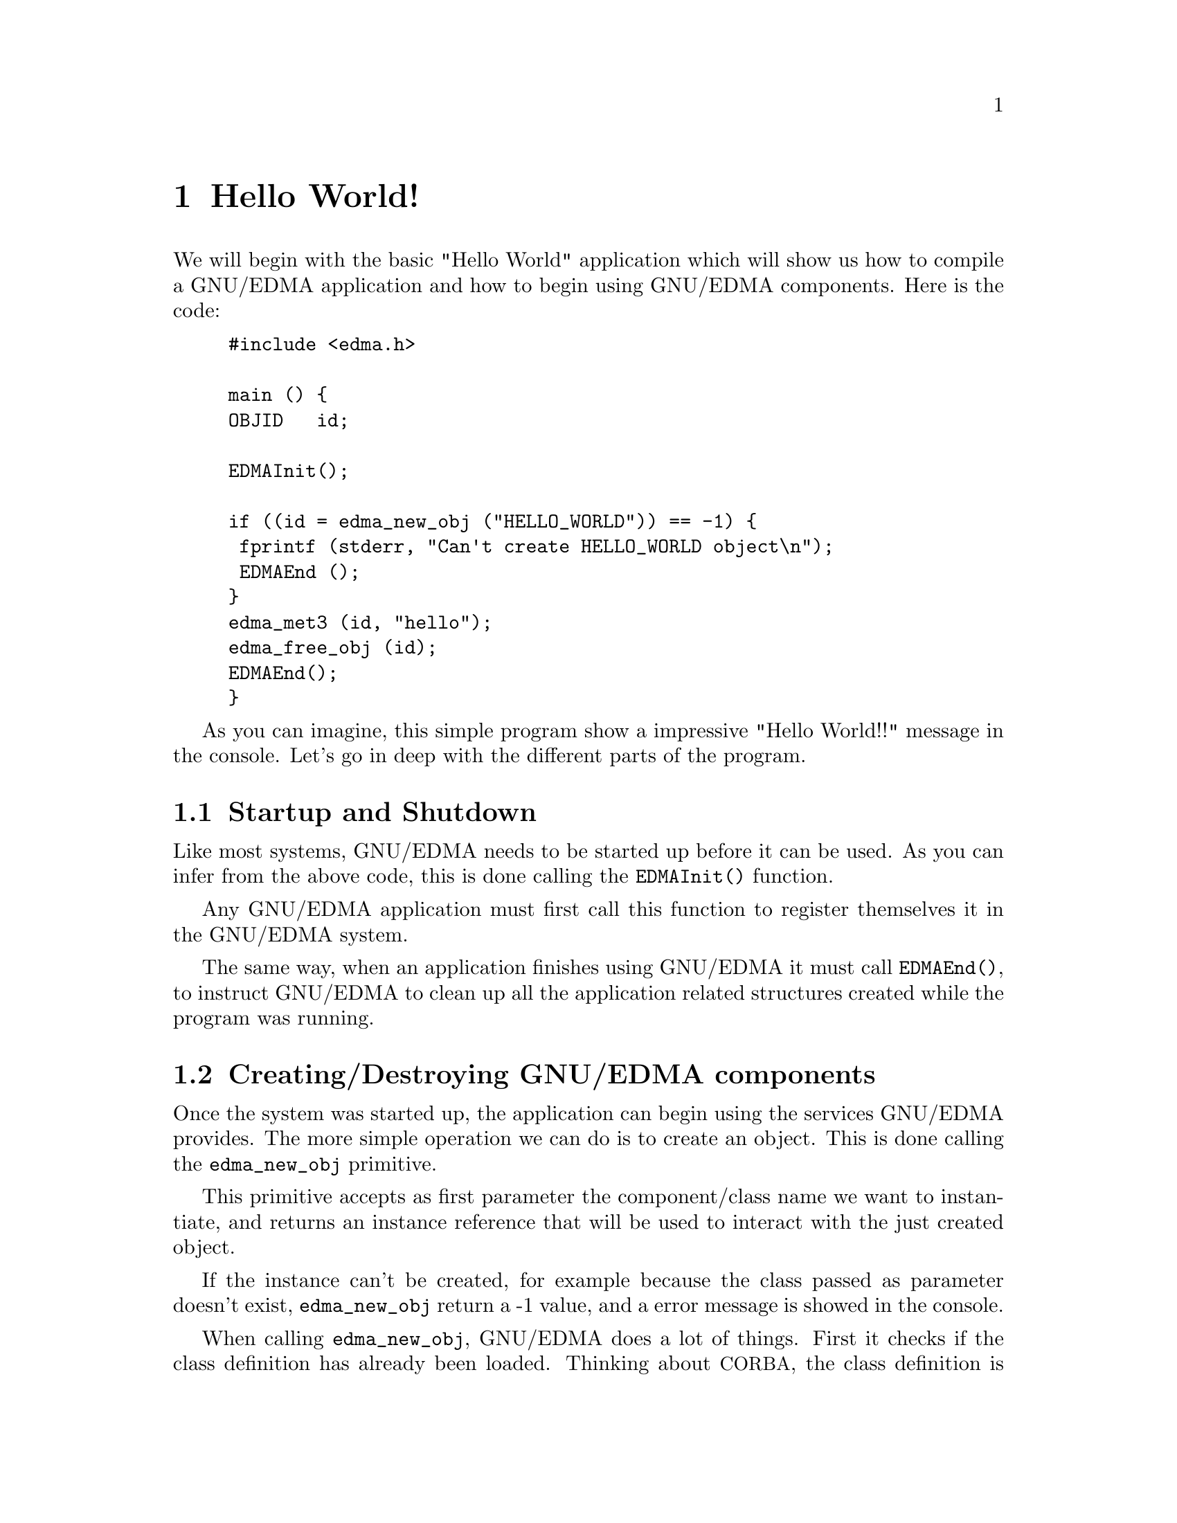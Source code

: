 @menu
* Hello World:: Our first GNU/EDMA Application
* Building:: How to Build GNU/EDMA Applications
* Properties:: Dealing with properties
* Static Methods:: Static or Class Methods
* Example:: A simple extensible Application
@end menu

@node Hello World, Building, Applications, Applications
@comment node-name, next, previous, up
@chapter Hello World!

We will begin with the basic "Hello World" application which will show us how to compile a GNU/EDMA application and how to begin using GNU/EDMA components. Here is the code:

@cindex Hello World Example
@example
#include <edma.h>

main () @{
	OBJID   id;

	EDMAInit();

	if ((id = edma_new_obj ("HELLO_WORLD")) == -1) @{
	 fprintf (stderr, "Can't create HELLO_WORLD object\n");
	 EDMAEnd ();
	@}
	edma_met3 (id, "hello");
	edma_free_obj (id);
	EDMAEnd();
@}
@end example


As you can imagine, this simple program show a impressive "Hello World!!" message in the console. Let's go in deep with the different parts of the program.

@section Startup and Shutdown

@findex EDMAInit
Like most systems, GNU/EDMA needs to be started up before it can be used. As you can infer from the above code, this is done calling the @code{EDMAInit()} function. 

Any GNU/EDMA application must first call this function to register themselves it in the GNU/EDMA system.

@findex EDMAEnd
The same way, when an application finishes using GNU/EDMA it must call @code{EDMAEnd()}, to instruct GNU/EDMA to clean up all the application related structures created while the program was running. 

@section Creating/Destroying GNU/EDMA components
@findex edma_new_obj
@cindex Creating GNU/EDMA components
Once the system was started up, the application can begin using the services GNU/EDMA provides. The more simple operation we can do is to create an object. This is done calling the @code{edma_new_obj} primitive.

This primitive accepts as first parameter the component/class name we want to instantiate, and returns an instance reference that  will be used to interact with the just created object.

@findex edma_free_obj
@cindex Destroying GNU/EDMA components

If the instance can't be created, for example because the class passed as parameter doesn't exist, @code{edma_new_obj} return a -1 value, and a error message is showed in the console.

@cindex IDL
When calling @code{edma_new_obj}, GNU/EDMA does a lot of things. First it checks if the class definition has already been loaded. Thinking about @acronym{CORBA}, the class definition is equivalent to the @acronym{IDL} file. The main difference here is that GNU/EDMA doesn't requires to precompile @acronym{IDL} files, it does itself when required.

Then, it checks if the implementation for the requested class is loaded and mapped in the application, in order to allow the application to use it. If not, GNU/EDMA locates the associated implementation file and makes it available to the current application.

At this point, the interface and implementation for the requested class or component is ready to be used. All this process is done transparently to the programmer. In this simple introduction we will just deal with in-process components, that is, components that are implemented as shared libraries. More complex mechanisms can be build on GNU/EDMA but that is another history.

@findex edma_new_obj
@findex edma_free_obj
When we are done with our object, we can destroy it calling @code{edma_free_obj} primitive with the object reference we got from previous @code{edma_new_obj} call. This primitive frees all the internal structures associated with the object.

Really, @code{edma_free_obj} undoes all the operation @code{edma_new_obj} did previously, but consistently. So, @code{edma_free_obj} will unload implementation if the object been destroyed was the last object using it, and even it frees the interface information related to the class if it's no longer required by the application. Actually the current implementation never frees interface related information until the @code{EDMAEnd} function is called.

@section Using the objects

Now, we have a @var{HELLO_WORLD} instance and we can ask it to do things. This class just defines only one method which is named @code{hello}, and simply shows the well-known message in the console.

@findex edma_met3
@cindex Invoking Class Methods

There are tree basic operation an application can do with an object. The first one is the one showed in our example; invoke a method. This is done using the @code{edma_met3} primitive, the syntax can be easily inferred from our hello world example.

@findex edma_wprop3
@cindex edma_rprop3
@cindex Accessing Properties
The other two operations allows us to work with properties. Properties are the state of the object, what C++ programmers call member variables. To deal with properties, GNU/EDMA provides two accessor primitives: @code{edma_wprop3} which allows to write a value in  a property, and @code{edma_rprop3} which allows to retrieve a property value. 

We will see how to use them in our next example. For now is enough to know they exist.

@node Building, Properties, Hello World, Applications
@comment node-name, next, previous, up
@chapter How to build GNU/EDMA applications

Let's write a makefile to get our application compiled. Here it is:

@cindex Makefile for GNU/EDMA Applications
@example
CFLAGS=`edma-config --cflags-exe`
LIBS=`edma-config --libs-exe`

hello_test: hello.c
	$(CC) $(CFLAGS) -o $@ $< $(LIBS)
@end example

It is the classical makefile, just run make and execute the resulting application. A impressive @samp{Hello World!} message will be shown in the console.

Let's continue.

@node Properties, Static Methods, Building, Applications
@comment node-name, next, previous, up
@chapter Dealing with properties

Now we will make a small modification to our application in order to illustrate how to work with properties. Here is the new code.

@cindex Hello World examples with Properties
@example
#include <edma.h>

main () @{
	OBJID   id;
	EChar   the_name[80];

	EDMAInit();
	if ((id = edma_new_obj ("HELLO_WORLD")) == -1) @{
	 fprintf (stderr, "Can't create HELLO_WORLD object\n");
	 EDMAEnd();
	@}
	edma_met3 (id, "hello");
	/* New code follows*/
	edma_wprop3 (id, "Name", "John");
	edma_met3 (id, "sayHello");
	edma_rprop3 (id, "Name", the_name);
	/* New code ends*/
	edma_free_obj (id);
	EDMAEnd();
@}
@end example

The use of @code{edma_wprop3} and @code{edma_rprop3} is straightforward as you can see in the above code. The @code{sayHello} method now says @samp{"Hello John"}, this method uses internally the property @var{Name} that we set in this example.

@tindex EDMAT_BUFFER
@cindex Dealing with Buffers

One special property type provided by GNU/EDMA is the so called @code{EDMAT_BUFFER}. This data type is just a memory chunk which stores size information. @code{EDMAT_BUFFER} is the preferrer way to deal with dynamic memory in GNU/EDMA. Let's see how to use this type with a new example.

@section Using EDMAT_BUFFER types
Next example is a simple program that reads a file and shows its first 200 bytes in screen. We suppose we are reading a text file so we don't care about non-printable characters.

@cindex Dealing with Buffers example
@example
#include <stdio.h>
#include <edma.h>

main () @{
	OBJID         id;
	EDMAT_BUFFER	buf;
	ESint32       size;

	EDMAInit ();
	if ((id = edma_new_obj j("NFILE")) == -1) @{
		fprintf (stderr, "Can't create NFILE object\n");
		EDMAEnd ();
		exit (1);
	@}
	edma_buffer_alloc (&buf, 1024);
	
	edma_met3 (id, "Load", "the_sample_file.txt", &buf);
	printf ("%d bytes read\n",buf.Size);
	(EPChar) buf.dat[200] = 0;
	printf ("%s", (EPChar) buf.dat);
	
	edma_buffer_free (&buf);
	edma_free_obj (id);
	EDMAEnd();
@}
@end example

@findex edma_buffer_alloc
@findex edma_buffer_free
The above example shows how to use @code{EDMAT_BUFFER} vars. We can see how to use @code{edma_buffer_alloc} and @code{edma_buffer_free} to alloc and free memory chunks. We can also see how to access information stored in the type: the @code{Size} field tell us the memory chunk size in bytes and the @code{dat} field allow us to access the stored information.

There is also a @code{edma_buffer_realloc} function we didn't need to use in our previous example and that is used the same way as @code{edma_buffer_alloc} working like the @code{realloc} standard C library function.


@node Static Methods, Example, Properties, Applications
@comment node-name, next, previous, up
@chapter Using Static Methods

GNU/EDMA allows to define and use static methods the same way C++ or Java does. The difference between a ordinary method and a static one is that the second doesn't know what object it is related to. It is just related to a class not to an object.

We can extend our previous file example adding an extra method call to the @code{FileExist} static method in class @var{FILESYSTEM}. This class provides a set of static method to get information about filesystem objects. In order to check if the file exists before reading it we can use this code.

@findex edma_smet3
@findex Static Method Example

@example
if ((edma_smet3 ("FILESYSTEM", "FileExist", "the_sample_file.txt")) == -1) 
@{
  fprintf (stderr, "File the_sample_file.txt doesn't exist\n");
  EDMAEnd ();
  exit (1);
@}
@end example

In this case, instead of use @code{edma_met3} primitive we use @code{edma_smet3} primitive. Instead of provide the primitive with an object reference we provide a class/component name. 

@node Example, , Static Methods, Applications
@comment node-name, next, previous, up
@chapter A simple extensible Application

Taking a brief look to all the examples we have showed until now, you should have noticed that GNU/EDMA primitives works on character strings. This simple fact provides a powerful extensibility mechanism. Let's see a simple example:

@cindex An Extensible Application

@example
#include <edma.h>

int main (int argc, char *argv[]) @{
  EChar  viewer[1024];
  EChar  file[1024];
  OBJID  id;

  EDMAInit ();
	
  strcpy (viewer, argv[1]);
  strcpy (file, argv[2]);

  id = edma_new_obj (viewer);
  edma_met3 (id, "view", file);
  edma_free_obj (id);

  EDMAEnd ();
@}
@end example

In this example we have intentionally removed the error checking code to save some space. As we can see, this simple application tries to be a minimum file viewer, when invoked it receives two parameter. The first one is the class the application will use to show us the file, the second one is the file itself.

This is a quite silly example but it show how to build applications that can use classes that doesn't exist at the compile time. You can distribute this simple application and add specific viewers in future. This viewer classes just must provide a view method, that is the only requirement for this application.

Of course this simple effect can be easily achieved with dlXXX family functions, but let's do a little modification to show some advantage on working this way.

@section Adding Interactibility
Now we are going to modify the above example to allow the user to do some basic manipulations on the file been viewed.

@example
#include <edma.h>

int main (int argc, char *argv[]) @{
  EChar  viewer[1024];
  EChar  file[1024];
  EChar  cmd[1024];
  OBJID  id;

  EDMAInit ();
	
  strcpy (viewer, argv[1]);
  strcpy (file, argv[2]);
	
  id = edma_new_obj (viewer);
  while (strcmp (cmd, "quit") != 0) 
  @{
    printf ("# ");
    scanf ("%s", cmd);
    edma_met3 (id, cmd, file);
  @}
  edma_free_obj (id);
	
  EDMAEnd ();
@}
@end example

Quite easy, isn't?. Now you can use any defined method in the viewer class. For example suppose your class has a print method, then you can print your file just writing print at the prompt, or suppose your @var{IMAGE_VIEWER} class has a @code{showPseudoColor} method, you can use it directly.

As said, this is a very simple example that can be solved in a variety of ways without using GNU/EDMA, or even building a simple library to deal with shared libraries. But, GNU/EDMA is there now and it offers a lot more facilities we will comment soon.


@contents
